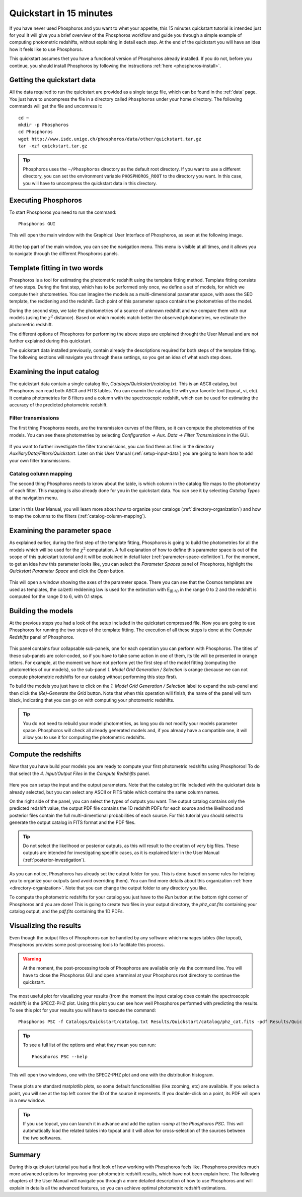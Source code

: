 .. _quickstart:

************************
Quickstart in 15 minutes
************************

If you have never used Phosphoros and you want to whet your appetite, this 15
minutes quickstart tutorial is intended just for you! It will give you a brief
overview of the Phosphoros workflow and guide you through a simple example of
computing photometric redshifts, without explaining in detail each step. At the
end of the quickstart you will have an idea how it feels like to use Phosphoros.

This quickstart assumes thet you have a functional version of Phosphoros already
installed. If you do not, before you continue, you should install Phosphoros by
following the instructions :ref:`here <phosphoros-install>`.

Getting the quickstart data
===========================

All the data required to run the quickstart are provided as a single tar.gz
file, which can be found in the :ref:`data` page. You just have to uncompress
the file in a directory called ``Phosphoros`` under your home directory. The
following commands will get the file and uncomress it::
    
    cd ~
    mkdir -p Phosphoros
    cd Phosphoros
    wget http://www.isdc.unige.ch/phosphoros/data/other/quickstart.tar.gz
    tar -xzf quickstart.tar.gz
    
.. tip:: 
    Phosphoros uses the ``~/Phosphoros`` directory as the default root directory.
    If you want to use a different directory, you can set the environment variable
    ``PHOSPHOROS_ROOT`` to the directory you want. In this case, you will have to
    uncompress the quickstart data in this directory.
    
Executing Phosphoros
====================

To start Phosphoros you need to run the command::
    
    Phosphoros GUI
    
This will open the main window with the Graphical User Interface of Phosphoros,
as seen at the following image.

.. figure:: /_static/quickstart/MainWindow.png
    :align: center

At the top part of the main window, you can see the navigation menu. This menu
is visible at all times, and it allows you to navigate through the different
Phosphoros panels.

Template fitting in two words
=============================

Phosphoros is a tool for estimating the photometric redshift using the template
fitting method. Template fitting consists of two steps. During the first step,
which has to be performed only once, we define a set of models, for which we
compute their photometries. You can imagine the models as a multi-dimensional
parameter space, with axes the SED template, the reddening and the redshift.
Each point of this parameter space contains the photometries of the model.

During the second step, we take the photometries of a source of unknown redshift
and we compare them with our models (using the :math:`\chi^2` distance). Based on
which models match better the observed photometries, we estimate the photometric
redshift.

The different options of Phosphoros for performing the above steps are explained
throught the User Manual and are not further explained during this quickstart.

The quickstart data installed previously, contain already the descriptions
required for both steps of the template fitting. The following sections will
navigate you through these settings, so you get an idea of what each step does.

Examining the input catalog
===========================

The quickstart data contain a single catalog file, `Catalogs/Quickstart/catalog.txt`.
This is an ASCII catalog, but Phosphoros can read both ASCII and FITS tables.
You can examin the catalog file with your favorite tool (topcat, vi, etc). It
contains photometries for 8 filters and a column with the spectroscopic redshift,
which can be used for estimating the accuracy of the predicted photometric
redshift.

Filter transmissions
--------------------

The first thing Phosphoros needs, are the transmission curves of the filters, so
it can compute the photometries of the models. You can see these photometries
by selecting `Configuration -> Aux. Data -> Filter Transmissions` in the GUI.

.. figure:: /_static/quickstart/FilterTransmissions.png
    :align: center

If you want to further investigate the filter transmissions, you can find them
as files in the directory `AuxiliaryData/Filters/Quickstart`. Later on this
User Manual (:ref:`setup-input-data`) you are going to learn how to add your own
filter transmissions.

Catalog column mapping
----------------------

The second thing Phosphoros needs to know about the table, is which column in
the catalog file maps to the photometry of each filter. This mapping is also
already done for you in the quickstart data. You can see it by selecting 
`Catalog Types` at the navigation menu.

.. figure:: /_static/quickstart/FilterMapping.png
    :align: center

Later in this User Manual, you will learn more about how to organize your catalogs 
(:ref:`directory-organization`) and how to map the columns to the filters
(:ref:`catalog-column-mapping`).

Examining the parameter space
=============================

As explained earlier, during the first step of the template fitting, Phosphoros
is going to build the photometries for all the models which will be used for
the :math:`\chi^2` computation. A full explanation of how to define this
parameter space is out of the scope of this quickstart tutorial and it will be
explained in detail later (:ref:`parameter-space-definition`). For the moment,
to get an idea how this parameter looks like, you can select the `Parameter Spaces`
panel of Phosphoros, highlight the `Quickstart Parameter Space` and click the
`Open` button.

.. figure:: /_static/quickstart/ParameterSpace.png
    :align: center
    
This will open a window showing the axes of the parameter space. There you can
see that the Cosmos templates are used as templates, the calzetti reddening law
is used for the extinction with E\ :sub:`(B-V)` in the range 0 to 2 and the
redshift is computed for the range 0 to 6, with 0.1 steps.

Building the models
===================

At the previous steps you had a look of the setup included in the quickstart
compressed file. Now you are going to use Phosphoros for running the two steps
of the template fitting. The execution of all these steps is done at the
`Compute Redshifts` panel of Phosphoros.

.. figure:: /_static/quickstart/ComputeRedshifts.png
    :align: center

This panel contains four collapsable sub-panels, one for each operation you can
perform with Phosphoros. The titles of these sub-panels are color-coded, so if
you have to take some action in one of them, its tile will be presented in orange
letters. For example, at the moment we have not perform yet the first step of
the model fitting (computing the photometries of our models), so the sub-panel
`1. Model Grid Generation / Selection` is orange (because we can not compute
photometric redshifts for our catalog without performing this step first).

To build the models you just have to click on the `1. Model Grid Generation / Selection`
label to expand the sub-panel and then click the `(Re)-Generate the Grid` button.
Note that when this operation will finish, the name of the panel will turn black,
indicating that you can go on with computing your photometric redshifts.

.. tip::
    
    You do not need to rebuild your model photometries, as long you do not modify
    your models parameter space. Phosphoros will check all already generated models
    and, if you already have a compatible one, it will allow you to use it for
    computing the photometric redshifts.

Compute the redshifts
=====================

Now that you have build your models you are ready to compute your first photometric
redshifts using Phosphoros! To do that select the `4. Input/Output Files` in the
`Compute Redshifts` panel.

.. figure:: /_static/quickstart/InputOutputFiles.png
    :align: center

Here you can setup the input and the output parameters. Note that the catalog.txt
file included with the quickstart data is already selected, but you can select any
ASCII or FITS table which contains the same column names.

On the right side of the panel, you can select the types of outputs you want.
The output catalog contains only the predicted redshift value, the output PDF
file contains the 1D redshift PDFs for each source and the likelihood and posterior
files contain the full multi-dimentional probabilities of each source. For this
tutorial you should select to generate the output catalog in FITS format and
the PDF files.

.. tip::
    
    Do not select the likelihood or posterior outputs, as this will result to the
    creation of very big files. These outputs are intended for investigating
    specific cases, as it is explained later in the User Manual (:ref:`posterior-investigation`).

As you can notice, Phosphoros has already set the output folder for you. This is
done based on some rules for helping you to organize your outputs (and avoid
overriding them). You can find more details about this organization :ref:`here <directory-organization>`.
Note that you can change the output folder to any directory you like.

To compute the photometric redshifts for your catalog you just have to the
`Run` button at the bottom right corner of Phosphoros and you are done! This is
going to create two files in your output directory, the `phz_cat.fits` containing
your catalog output, and the `pdf.fits` containing the 1D PDFs.

.. _quickstart_visualize_results:

Visualizing the results
=======================

Even though the output files of Phosphoros can be handled by any software which
manages tables (like topcat), Phosphoros provides some post-processing tools to
facilitate this process.

.. warning::
    
    At the moment, the post-processing tools of Phosphoros are available only
    via the command line. You will have to close the Phosphoros GUI and open a
    terminal at your Phosphoros root directory to continue the quickstart.
    
The most useful plot for visualizing your results (from the moment the input
catalog does contain the spectroscopic redshift) is the SPECZ-PHZ plot. Using
this plot you can see how well Phosphoros performed with predicting the results.
To see this plot for your results you will have to execute the command::
    
    Phosphoros PSC -f Catalogs/Quickstart/catalog.txt Results/Quickstart/catalog/phz_cat.fits -pdf Results/Quickstart/catalog/pdf.fits
    
.. tip::
    
    To see a full list of the options and what they mean you can run::
        
        Phosphoros PSC --help
        
This will open two windows, one with the SPECZ-PHZ plot and one with the distribution
histogram.

.. figure:: /_static/quickstart/SPECZ-PHZ.png
    :align: center

.. figure:: /_static/quickstart/Histogram.png
    :align: center
    
These plots are standard matplotlib plots, so some default functionalities (like
zooming, etc) are available. If you select a point, you will see at the top left
corner the ID of the source it represents. If you double-click on a point, its PDF
will open in a new window.

.. figure:: /_static/quickstart/PDF.png
    :align: center
    
.. tip::
    
    If you use topcat, you can launch it in advance and add the option `-samp`
    at the `Phosphoros PSC`. This will automatically load the related tables
    into topcat and it will allow for cross-selection of the sources between the
    two softwares.

Summary
=======

During this quickstart tutorial you had a first look of how working with Phosphoros
feels like. Phosphoros provides much more advanced options for improving your
photometric redshift results, which have not been explain here. The following
chapters of the User Manual will navigate you through a more detailed description
of how to use Phosphoros and will explain in details all the advanced features,
so you can achieve optimal photometric redshift estimations.